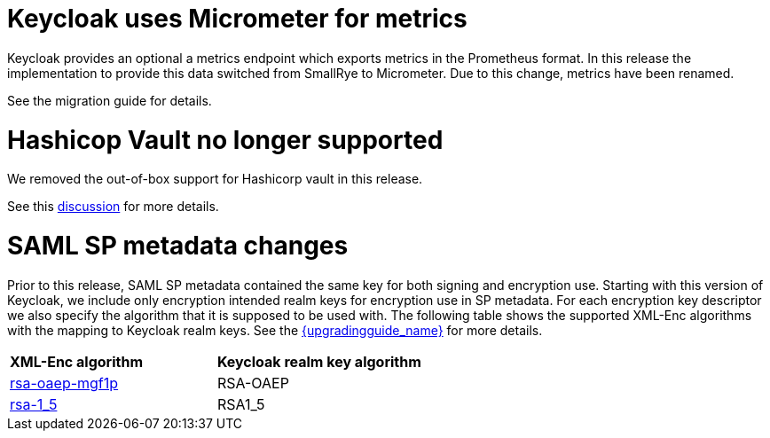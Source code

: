 = Keycloak uses Micrometer for metrics

Keycloak provides an optional a metrics endpoint which exports metrics in the Prometheus format.
In this release the implementation to provide this data switched from SmallRye to Micrometer.
Due to this change, metrics have been renamed.

See the migration guide for details.

= Hashicop Vault no longer supported

We removed the out-of-box support for Hashicorp vault in this release.

See this https://github.com/keycloak/keycloak/discussions/16446[discussion] for more details.

= SAML SP metadata changes

Prior to this release, SAML SP metadata contained the same key for both
signing and encryption use. Starting with this version of Keycloak,
we include only encryption intended realm keys for encryption use
in SP metadata. For each encryption key descriptor we also specify
the algorithm that it is supposed to be used with. The following table shows
the supported XML-Enc algorithms with the mapping to Keycloak realm keys.
See the link:{upgradingguide_link}[{upgradingguide_name}] for more details.

[cols="1,1"]
|===
|*XML-Enc algorithm*
|*Keycloak realm key algorithm*

|https://www.w3.org/TR/2002/REC-xmlenc-core-20021210/Overview.html#rsa-oaep-mgf1p[rsa-oaep-mgf1p]
|RSA-OAEP

|https://www.w3.org/TR/2002/REC-xmlenc-core-20021210/Overview.html#rsa-1_5[rsa-1_5]
|RSA1_5
|===